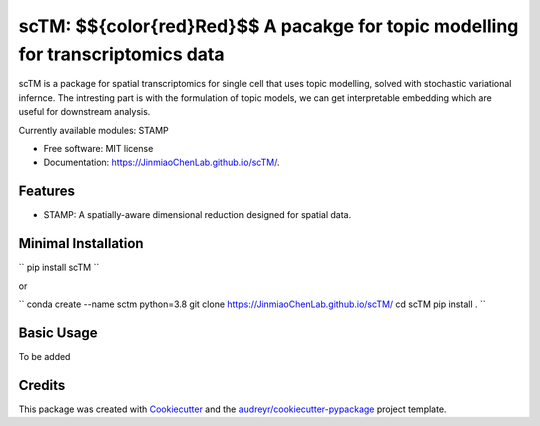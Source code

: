 ==========
scTM: $${\color{red}Red}$$  A pacakge for topic modelling for transcriptomics data
==========


.. image:: https://img.shields.io/pypi/v/sctm.svg
        :target: https://pypi.python.org/pypi/sctm


.. image:: https://readthedocs.org/projects/sctm/badge/?version=latest
        :target: https://JinmiaoChenLab.github.io/scTM/
        :alt: Documentation Status



scTM is a package for spatial transcriptomics for single cell that uses topic modelling, solved with stochastic variational infernce. The intresting
part is with the formulation of topic models, we can get interpretable embedding which are useful for downstream analysis.

Currently available modules: STAMP

* Free software: MIT license
* Documentation: https://JinmiaoChenLab.github.io/scTM/.


Features
--------

- STAMP: A spatially-aware dimensional reduction designed for spatial data.

Minimal Installation
--------

``
pip install scTM
``

or

``
conda create --name sctm python=3.8
git clone https://JinmiaoChenLab.github.io/scTM/
cd scTM
pip install .
``

Basic Usage
-------
To be added


Credits
-------

This package was created with Cookiecutter_ and the `audreyr/cookiecutter-pypackage`_ project template.

.. _Cookiecutter: https://github.com/audreyr/cookiecutter
.. _`audreyr/cookiecutter-pypackage`: https://github.com/audreyr/cookiecutter-pypackage
